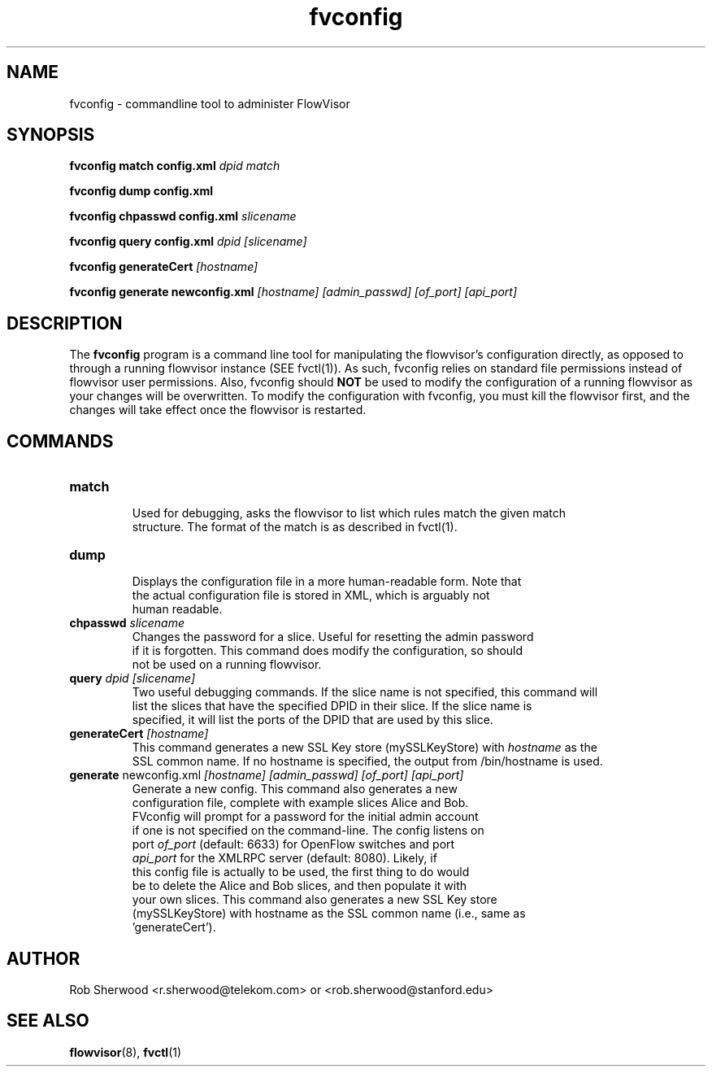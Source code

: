 .ds PN fvconfig

.TH fvconfig 1 "July 2010" "FlowVisor" "FlowVisor Manual"

.SH NAME
fvconfig \- commandline tool to administer FlowVisor

.SH SYNOPSIS
.B fvconfig match config.xml \fIdpid\fR \fImatch\fR

.B fvconfig dump config.xml

.B fvconfig chpasswd config.xml \fIslicename\fR

.B fvconfig query config.xml \fIdpid\fR \fI[slicename]\fR

.B fvconfig generateCert \fI[hostname]\fR

.B fvconfig generate newconfig.xml \fI[hostname]\fR \fI[admin_passwd]\fR \fI[of_port]\fR \fI[api_port]\fR

.SH DESCRIPTION
The
.B fvconfig
program is a command line tool for manipulating the flowvisor's configuration
directly, as opposed to through a running flowvisor instance (SEE fvctl(1)).
As such, fvconfig relies on standard file permissions instead of flowvisor
user permissions.  Also, fvconfig should 
.B NOT
be used to modify the configuration of a running flowvisor as your changes will be overwritten.  To modify
the configuration with fvconfig, you must kill the flowvisor first, and the changes will take effect
once the flowvisor is restarted.

.SH COMMANDS

.TP
\fBmatch\fR
    Used for debugging, asks the flowvisor to list which rules match the given match 
    structure.  The format of the match is as described in fvctl(1). 

.TP
\fBdump\fR 
    Displays the configuration file in a more human-readable form.  Note that
    the actual configuration file is stored in XML, which is arguably not
    human readable.

.TP
\fBchpasswd\fR \fIslicename\fR
    Changes the password for a slice.  Useful for resetting the admin password
    if it is forgotten.  This command does modify the configuration, so should
        not be used on a running flowvisor.

.TP
\fBquery\fR \fIdpid\fR \fI[slicename]\fR
    Two useful debugging commands.  If the slice name is not specified, this command will
    list the slices that have the specified DPID in their slice.  If the slice name is 
    specified, it will list the ports of the DPID that are used by this slice.

.TP
\fBgenerateCert\fR \fI[hostname]\fR
    This command generates a new SSL Key store (mySSLKeyStore) with \fIhostname\fR as the
    SSL common name.  If no hostname is specified, the output from /bin/hostname is used.
.TP
\fBgenerate\fR  newconfig.xml \fI[hostname]\fR \fI[admin_passwd]\fR \fI[of_port]\fR \fI[api_port]\fR
    Generate a new config.  This command also generates a new
    configuration file, complete with example slices Alice and Bob.
    FVconfig will prompt for a password for the initial admin account
    if one is not specified on the command-line.  The config listens on
    port \fIof_port\fR (default: 6633) for OpenFlow switches and port
    \fIapi_port\fR for the XMLRPC server (default: 8080).  Likely, if
    this config file is actually to be used, the first thing to do would
    be to delete the Alice and Bob slices, and then populate it with
    your own slices.  This command also generates a new SSL Key store
    (mySSLKeyStore) with hostname as the SSL common name (i.e., same as
    'generateCert').

.SH AUTHOR
    Rob Sherwood <r.sherwood@telekom.com> or  <rob.sherwood@stanford.edu>
.SH "SEE ALSO"

.BR flowvisor (8),
.BR fvctl (1)
